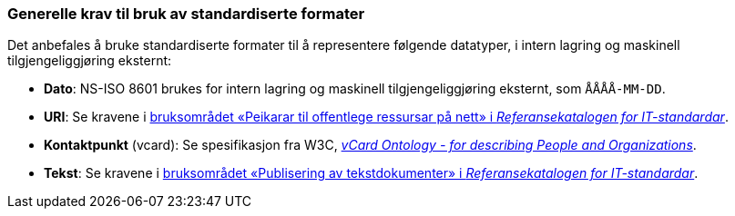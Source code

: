 === Generelle krav til bruk av standardiserte formater [[Generelle-krav-standard-frmater]]


Det anbefales å bruke standardiserte formater til å representere følgende datatyper, i intern lagring og maskinell tilgjengeliggjøring eksternt:

* *Dato*: NS-ISO 8601 brukes for intern lagring og maskinell tilgjengeliggjøring eksternt, som `ÅÅÅÅ-MM-DD`.

* *URI*: Se kravene i https://www.digdir.no/1492[bruksområdet «Peikarar til offentlege ressursar på nett» i _Referansekatalogen for IT-standardar_].

* *Kontaktpunkt* (vcard): Se spesifikasjon fra W3C, https://www.w3.org/TR/vcard-rdf/[_vCard Ontology - for describing People and Organizations_].

* *Tekst*: Se kravene i https://www.digdir.no/1494[bruksområdet «Publisering av tekstdokumenter» i _Referansekatalogen for IT-standardar_].
